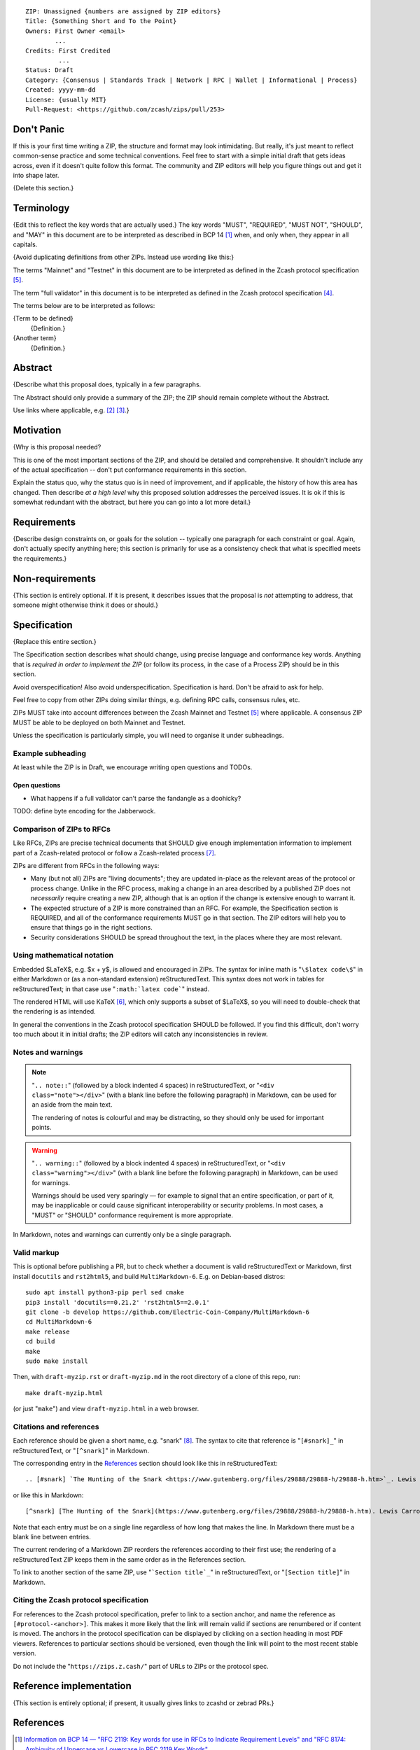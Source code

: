 ::

  ZIP: Unassigned {numbers are assigned by ZIP editors}
  Title: {Something Short and To the Point}
  Owners: First Owner <email>
          ...
  Credits: First Credited
           ...
  Status: Draft
  Category: {Consensus | Standards Track | Network | RPC | Wallet | Informational | Process}
  Created: yyyy-mm-dd
  License: {usually MIT}
  Pull-Request: <https://github.com/zcash/zips/pull/253>


Don't Panic
===========

If this is your first time writing a ZIP, the structure and format may look
intimidating. But really, it's just meant to reflect common-sense practice and
some technical conventions. Feel free to start with a simple initial draft that
gets ideas across, even if it doesn't quite follow this format. The community
and ZIP editors will help you figure things out and get it into shape later.

{Delete this section.}


Terminology
===========

{Edit this to reflect the key words that are actually used.}
The key words "MUST", "REQUIRED", "MUST NOT", "SHOULD", and "MAY" in this
document are to be interpreted as described in BCP 14 [#BCP14]_ when, and
only when, they appear in all capitals.

{Avoid duplicating definitions from other ZIPs. Instead use wording like this:}

The terms "Mainnet" and "Testnet" in this document are to be interpreted as
defined in the Zcash protocol specification [#protocol-networks]_.

The term "full validator" in this document is to be interpreted as defined in
the Zcash protocol specification [#protocol-blockchain]_.

The terms below are to be interpreted as follows:

{Term to be defined}
  {Definition.}
{Another term}
  {Definition.}


Abstract
========

{Describe what this proposal does, typically in a few paragraphs.

The Abstract should only provide a summary of the ZIP; the ZIP should remain
complete without the Abstract.

Use links where applicable, e.g. [#protocol]_ [#protocol-introduction]_.}


Motivation
==========

{Why is this proposal needed?

This is one of the most important sections of the ZIP, and should be detailed
and comprehensive. It shouldn't include any of the actual specification --
don't put conformance requirements in this section.

Explain the status quo, why the status quo is in need of improvement,
and if applicable, the history of how this area has changed. Then describe
*at a high level* why this proposed solution addresses the perceived issues.
It is ok if this is somewhat redundant with the abstract, but here you can
go into a lot more detail.}


Requirements
============

{Describe design constraints on, or goals for the solution -- typically one
paragraph for each constraint or goal. Again, don't actually specify anything
here; this section is primarily for use as a consistency check that what is
specified meets the requirements.}


Non-requirements
================

{This section is entirely optional. If it is present, it describes issues that
the proposal is *not* attempting to address, that someone might otherwise think
it does or should.}


Specification
=============

{Replace this entire section.}

The Specification section describes what should change, using precise language and
conformance key words. Anything that is *required in order to implement the ZIP*
(or follow its process, in the case of a Process ZIP) should be in this section.

Avoid overspecification! Also avoid underspecification. Specification is hard.
Don't be afraid to ask for help.

Feel free to copy from other ZIPs doing similar things, e.g. defining RPC calls,
consensus rules, etc.

ZIPs MUST take into account differences between the Zcash Mainnet and Testnet
[#protocol-networks]_ where applicable. A consensus ZIP MUST be able to be deployed
on both Mainnet and Testnet.

Unless the specification is particularly simple, you will need to organise it under
subheadings.

Example subheading
------------------

At least while the ZIP is in Draft, we encourage writing open questions and TODOs.

Open questions
''''''''''''''

* What happens if a full validator can't parse the fandangle as a doohicky?

TODO: define byte encoding for the Jabberwock.

Comparison of ZIPs to RFCs
--------------------------

Like RFCs, ZIPs are precise technical documents that SHOULD give enough
implementation information to implement part of a Zcash-related protocol or follow a
Zcash-related process [#zip-0000]_.

ZIPs are different from RFCs in the following ways:

* Many (but not all) ZIPs are "living documents"; they are updated in-place as
  the relevant areas of the protocol or process change. Unlike in the RFC process,
  making a change in an area described by a published ZIP does not *necessarily*
  require creating a new ZIP, although that is an option if the change is extensive
  enough to warrant it.
* The expected structure of a ZIP is more constrained than an RFC. For example,
  the Specification section is REQUIRED, and all of the conformance requirements
  MUST go in that section. The ZIP editors will help you to ensure that things
  go in the right sections.
* Security considerations SHOULD be spread throughout the text, in the places
  where they are most relevant.

Using mathematical notation
---------------------------

Embedded $\LaTeX$, e.g. $x + y$, is allowed and encouraged in ZIPs. The syntax for
inline math is "``\$latex code\$``" in either Markdown or (as a non-standard
extension) reStructuredText. This syntax does not work in tables for
reStructuredText; in that case use "``:math:`latex code```" instead.

The rendered HTML will use KaTeX [#katex]_, which only supports a subset of
$\LaTeX$, so you will need to double-check that the rendering is as intended.

In general the conventions in the Zcash protocol specification SHOULD be followed.
If you find this difficult, don't worry too much about it in initial drafts; the
ZIP editors will catch any inconsistencies in review.

Notes and warnings
------------------

.. note::
    "``.. note::``" (followed by a block indented 4 spaces) in reStructuredText,
    or "``<div class="note"></div>``" (with a blank line before the following
    paragraph) in Markdown, can be used for an aside from the main text.

    The rendering of notes is colourful and may be distracting, so they should
    only be used for important points.

.. warning::
    "``.. warning::``" (followed by a block indented 4 spaces) in reStructuredText,
    or "``<div class="warning"></div>``" (with a blank line before the following
    paragraph) in Markdown, can be used for warnings.

    Warnings should be used very sparingly — for example to signal that an
    entire specification, or part of it, may be inapplicable or could cause
    significant interoperability or security problems. In most cases, a "MUST"
    or "SHOULD" conformance requirement is more appropriate.

In Markdown, notes and warnings can currently only be a single paragraph.

Valid markup
------------

This is optional before publishing a PR, but to check whether a document is valid
reStructuredText or Markdown, first install ``docutils`` and ``rst2html5``, and
build ``MultiMarkdown-6``. E.g. on Debian-based distros::

  sudo apt install python3-pip perl sed cmake
  pip3 install 'docutils==0.21.2' 'rst2html5==2.0.1'
  git clone -b develop https://github.com/Electric-Coin-Company/MultiMarkdown-6
  cd MultiMarkdown-6
  make release
  cd build
  make
  sudo make install

Then, with ``draft-myzip.rst`` or ``draft-myzip.md`` in the root directory of a
clone of this repo, run::

  make draft-myzip.html

(or just "``make``") and view ``draft-myzip.html`` in a web browser.

Citations and references
------------------------

Each reference should be given a short name, e.g. "snark" [#snark]_. The syntax to cite
that reference is "``[#snark]_``" in reStructuredText, or "``[^snark]``" in Markdown.

The corresponding entry in the `References`_ section should look like this in
reStructuredText::

  .. [#snark] `The Hunting of the Snark <https://www.gutenberg.org/files/29888/29888-h/29888-h.htm>`_. Lewis Carroll, with illustrations by Henry Holiday. MacMillan and Co. London. March 29, 1876.

or like this in Markdown::

  [^snark] [The Hunting of the Snark](https://www.gutenberg.org/files/29888/29888-h/29888-h.htm). Lewis Carroll, with illustrations by Henry Holiday. MacMillan and Co. London. March 29, 1876.

Note that each entry must be on a single line regardless of how long that makes the
line. In Markdown there must be a blank line between entries.

The current rendering of a Markdown ZIP reorders the references according to
their first use; the rendering of a reStructuredText ZIP keeps them in the same
order as in the References section.

To link to another section of the same ZIP, use "```Section title`_``" in reStructuredText,
or "``[Section title]``" in Markdown.

Citing the Zcash protocol specification
---------------------------------------

For references to the Zcash protocol specification, prefer to link to a section
anchor, and name the reference as ``[#protocol-<anchor>]``. This makes it more likely
that the link will remain valid if sections are renumbered or if content is moved.
The anchors in the protocol specification can be displayed by clicking on a section
heading in most PDF viewers. References to particular sections should be versioned,
even though the link will point to the most recent stable version.

Do not include the "``https://zips.z.cash/``" part of URLs to ZIPs or the protocol spec.


Reference implementation
========================

{This section is entirely optional; if present, it usually gives links to zcashd or
zebrad PRs.}


References
==========

.. [#BCP14] `Information on BCP 14 — "RFC 2119: Key words for use in RFCs to Indicate Requirement Levels" and "RFC 8174: Ambiguity of Uppercase vs Lowercase in RFC 2119 Key Words" <https://www.rfc-editor.org/info/bcp14>`_
.. [#protocol] `Zcash Protocol Specification, Version 2022.3.8 or later <protocol/protocol.pdf>`_
.. [#protocol-introduction] `Zcash Protocol Specification, Version 2022.3.8. Section 1: Introduction <protocol/protocol.pdf#introduction>`_
.. [#protocol-blockchain] `Zcash Protocol Specification, Version 2022.3.8. Section 3.3: The Block Chain <protocol/protocol.pdf#blockchain>`_
.. [#protocol-networks] `Zcash Protocol Specification, Version 2022.3.8. Section 3.12: Mainnet and Testnet <protocol/protocol.pdf#networks>`_
.. [#katex] `KaTeX - The fastest math typesetting library for the web <https://katex.org/>`_
.. [#zip-0000] `ZIP 0: ZIP Process <zip-0000.rst>`_
.. [#snark] `The Hunting of the Snark <https://www.gutenberg.org/files/29888/29888-h/29888-h.htm>`_. Lewis Carroll, with illustrations by Henry Holiday. MacMillan and Co. London. March 29, 1876.
